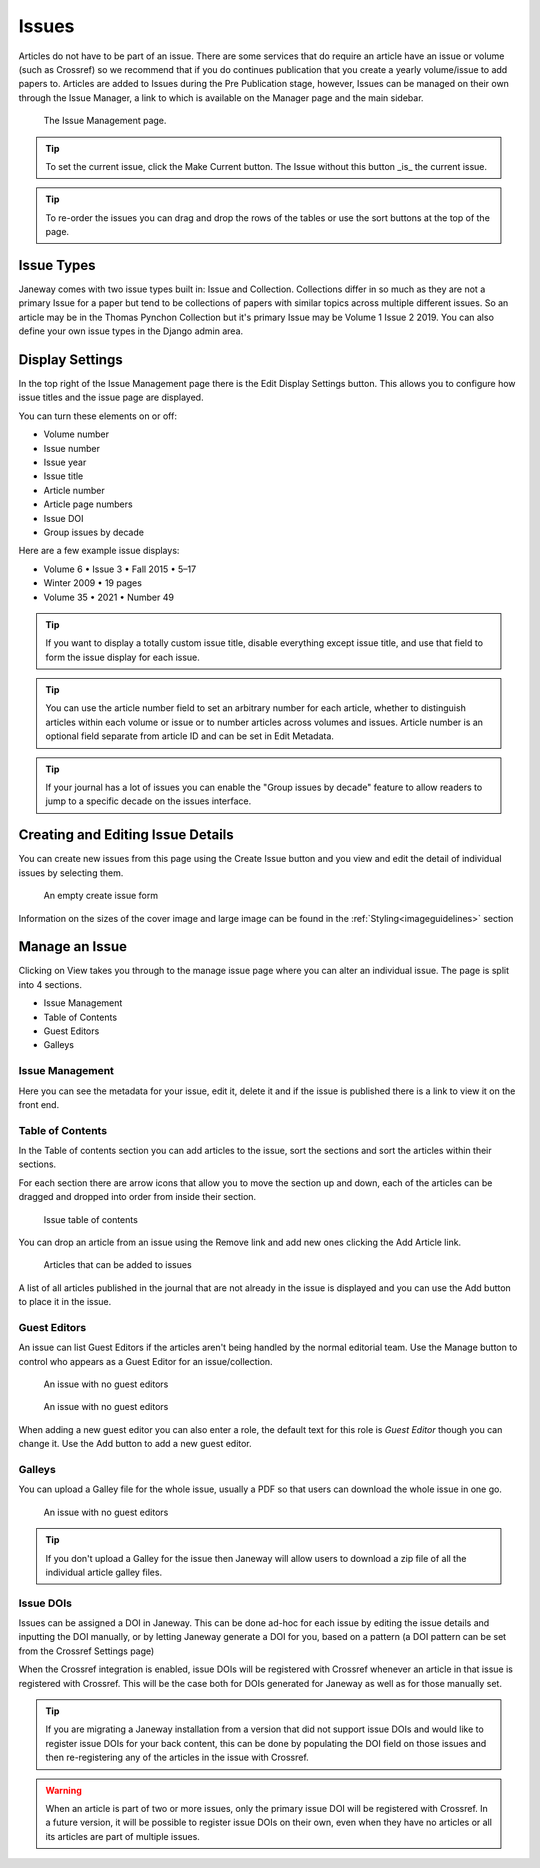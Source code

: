 Issues
======
Articles do not have to be part of an issue. There are some services that do require an article have an issue or volume (such as Crossref) so we recommend that if you do continues publication that you create a yearly volume/issue to add papers to.
Articles are added to Issues during the Pre Publication stage, however, Issues can be managed on their own through the Issue Manager, a link to which is available on the Manager page and the main sidebar.

.. figure:: ../nstatic/issue_management.png

    The Issue Management page.

.. tip::
    To set the current issue, click the Make Current button. The Issue without this button _is_ the current issue.

.. tip::
    To re-order the issues you can drag and drop the rows of the tables or use the sort buttons at the top of the page.

Issue Types
-----------
Janeway comes with two issue types built in: Issue and Collection. Collections differ in so much as they are not a primary Issue for a paper but tend to be collections of papers with similar topics across multiple different issues. So an article may be in the Thomas Pynchon Collection but it's primary Issue may be Volume 1 Issue 2 2019. You can also define your own issue types in the Django admin area.

Display Settings
----------------
In the top right of the Issue Management page there is the Edit Display Settings button. This allows you to configure how issue titles and the issue page are displayed.

You can turn these elements on or off:

- Volume number
- Issue number
- Issue year
- Issue title
- Article number
- Article page numbers
- Issue DOI
- Group issues by decade

Here are a few example issue displays:

- Volume 6 • Issue 3 • Fall 2015 • 5–17
- Winter 2009 • 19 pages
- Volume 35 • 2021 • Number 49

.. tip::
    If you want to display a totally custom issue title, disable everything except issue title, and use that field to form the issue display for each issue.

.. tip::
    You can use the article number field to set an arbitrary number for each article, whether to distinguish articles within each volume or issue or to number articles across volumes and issues. Article number is an optional field separate from article ID and can be set in Edit Metadata.

.. tip::
    If your journal has a lot of issues you can enable the "Group issues by decade" feature to allow readers to jump to a specific decade on the issues interface.

Creating and Editing Issue Details
----------------------------------
You can create new issues from this page using the Create Issue button and you view and edit the detail of individual issues by selecting them.

.. figure:: ../nstatic/create_issue.png

    An empty create issue form

Information on the sizes of the cover image and large image can be found in the :ref:`Styling<imageguidelines>` section

Manage an Issue
---------------
Clicking on View takes you through to the manage issue page where you can alter an individual issue. The page is split into 4 sections.

- Issue Management
- Table of Contents
- Guest Editors
- Galleys

Issue Management
^^^^^^^^^^^^^^^^
Here you can see the metadata for your issue, edit it, delete it and if the issue is published there is a link to view it on the front end.

Table of Contents
^^^^^^^^^^^^^^^^^
In the Table of contents section you can add articles to the issue, sort the sections and sort the articles within their sections.

For each section there are arrow icons that allow you to move the section up and down, each of the articles can be dragged and dropped into order from inside their section.


.. figure:: ../nstatic/issue_table_of_contents.png

    Issue table of contents

You can drop an article from an issue using the Remove link and add new ones clicking the Add Article link.

.. figure:: ../nstatic/issue_articles.png

    Articles that can be added to issues

A list of all articles published in the journal that are not already in the issue is displayed and you can use the Add button to place it in the issue.

Guest Editors
^^^^^^^^^^^^^
An issue can list Guest Editors if the articles aren't being handled by the normal editorial team. Use the Manage button to control who appears as a Guest Editor for an issue/collection.

.. figure:: ../nstatic/empty_guest_editors.png

    An issue with no guest editors

.. figure:: ../nstatic/manage_guest_editors.png

    An issue with no guest editors

When adding a new guest editor you can also enter a role, the default text for this role is *Guest Editor* though you can change it. Use the Add button to add a new guest editor.

Galleys
^^^^^^^
You can upload a Galley file for the whole issue, usually a PDF so that users can download the whole issue in one go.

.. figure:: ../nstatic/issue_galley.png

    An issue with no guest editors

.. tip::
    If you don't upload a Galley for the issue then Janeway will allow users to download a zip file of all the individual article galley files.

Issue DOIs
^^^^^^^^^^

Issues can be assigned a DOI in Janeway. This can be done ad-hoc for each issue by editing the issue details and inputting
the DOI manually, or by letting Janeway generate a DOI for you, based on a pattern (a DOI pattern can be set from the Crossref Settings page)

When the Crossref integration is enabled, issue DOIs will be registered with Crossref whenever an article in that issue is registered with Crossref. This will be the
case both for DOIs generated for Janeway as well as for those manually set.


.. tip::
    If you are migrating a Janeway installation from a version that did not support issue DOIs and would like to register issue DOIs for your
    back content, this can be done by populating the DOI field on those issues and then re-registering any of the articles in the issue with Crossref.

.. warning::
    When an article is part of two or more issues, only the primary issue DOI will be registered with Crossref. In a future version,
    it will be possible to register issue DOIs on their own, even when they have no articles or all its articles are part of multiple issues.
